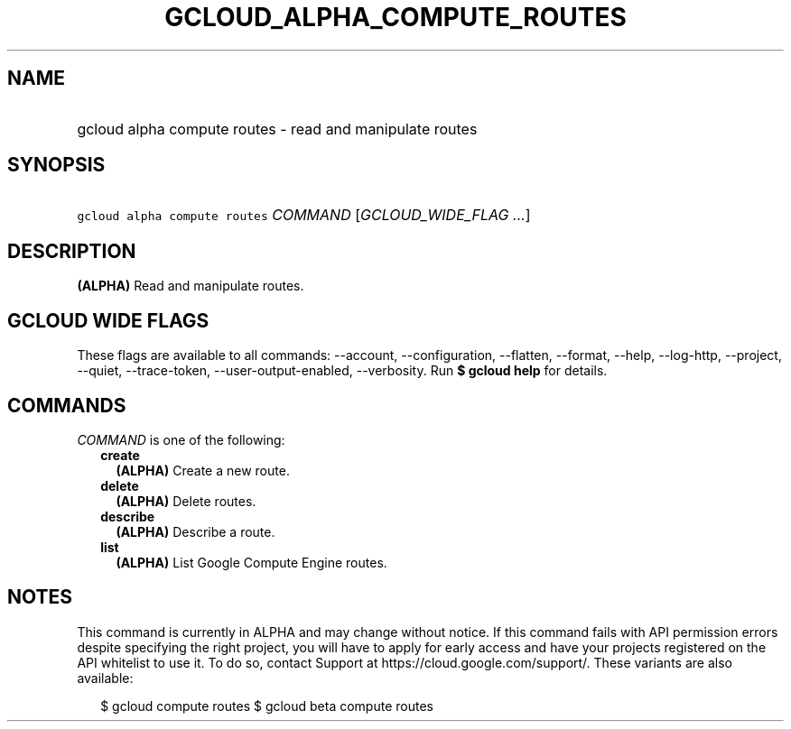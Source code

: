 
.TH "GCLOUD_ALPHA_COMPUTE_ROUTES" 1



.SH "NAME"
.HP
gcloud alpha compute routes \- read and manipulate routes



.SH "SYNOPSIS"
.HP
\f5gcloud alpha compute routes\fR \fICOMMAND\fR [\fIGCLOUD_WIDE_FLAG\ ...\fR]



.SH "DESCRIPTION"

\fB(ALPHA)\fR Read and manipulate routes.



.SH "GCLOUD WIDE FLAGS"

These flags are available to all commands: \-\-account, \-\-configuration,
\-\-flatten, \-\-format, \-\-help, \-\-log\-http, \-\-project, \-\-quiet,
\-\-trace\-token, \-\-user\-output\-enabled, \-\-verbosity. Run \fB$ gcloud
help\fR for details.



.SH "COMMANDS"

\f5\fICOMMAND\fR\fR is one of the following:

.RS 2m
.TP 2m
\fBcreate\fR
\fB(ALPHA)\fR Create a new route.

.TP 2m
\fBdelete\fR
\fB(ALPHA)\fR Delete routes.

.TP 2m
\fBdescribe\fR
\fB(ALPHA)\fR Describe a route.

.TP 2m
\fBlist\fR
\fB(ALPHA)\fR List Google Compute Engine routes.


.RE
.sp

.SH "NOTES"

This command is currently in ALPHA and may change without notice. If this
command fails with API permission errors despite specifying the right project,
you will have to apply for early access and have your projects registered on the
API whitelist to use it. To do so, contact Support at
https://cloud.google.com/support/. These variants are also available:

.RS 2m
$ gcloud compute routes
$ gcloud beta compute routes
.RE


